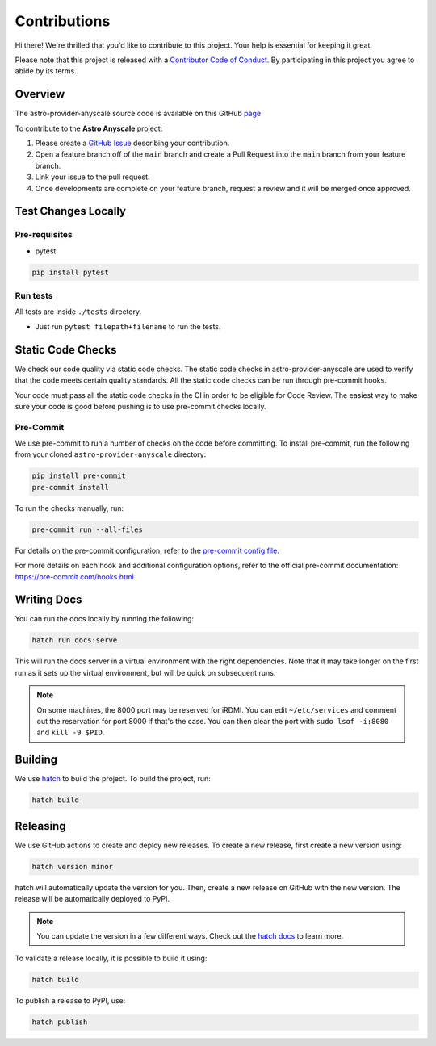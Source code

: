 Contributions
=============

Hi there! We're thrilled that you'd like to contribute to this project. Your help is essential for keeping it great.

Please note that this project is released with a `Contributor Code of Conduct <./docs/CODE_OF_CONDUCT>`_.
By participating in this project you agree to abide by its terms.

Overview
--------

The astro-provider-anyscale source code is available on this GitHub `page <https://github.com/astronomer/astro-provider-anyscale>`_

To contribute to the **Astro Anyscale** project:

#. Please create a `GitHub Issue <https://github.com/astronomer/astro-provider-anyscale/issues>`_ describing your contribution.
#. Open a feature branch off of the ``main`` branch and create a Pull Request into the ``main`` branch from your feature branch.
#. Link your issue to the pull request.
#. Once developments are complete on your feature branch, request a review and it will be merged once approved.

Test Changes Locally
--------------------

Pre-requisites
~~~~~~~~~~~~~~

* pytest

.. code-block:: bash

    pip install pytest

Run tests
~~~~~~~~~

All tests are inside ``./tests`` directory.

- Just run ``pytest filepath+filename`` to run the tests.

Static Code Checks
------------------

We check our code quality via static code checks. The static code checks in astro-provider-anyscale are used to verify
that the code meets certain quality standards. All the static code checks can be run through pre-commit hooks.

Your code must pass all the static code checks in the CI in order to be eligible for Code Review.
The easiest way to make sure your code is good before pushing is to use pre-commit checks locally.

Pre-Commit
~~~~~~~~~~

We use pre-commit to run a number of checks on the code before committing. To install pre-commit, run the following from
your cloned ``astro-provider-anyscale`` directory:

.. code-block:: bash

    pip install pre-commit
    pre-commit install

To run the checks manually, run:

.. code-block:: bash

    pre-commit run --all-files

For details on the pre-commit configuration, refer to the `pre-commit config file <https://github.com/astronomer/astro-provider-anyscale/blob/main/.pre-commit-config.yaml>`_.

For more details on each hook and additional configuration options, refer to the official pre-commit documentation: https://pre-commit.com/hooks.html

Writing Docs
------------

You can run the docs locally by running the following:

.. code-block:: bash

    hatch run docs:serve


This will run the docs server in a virtual environment with the right dependencies. Note that it may take longer on the first run as it sets up the virtual environment, but will be quick on subsequent runs.

.. note::
    On some machines, the 8000 port may be reserved for iRDMI. You can edit ``~/etc/services`` and comment out the reservation for port 8000 if that's the case. You can then clear the port with ``sudo lsof -i:8080`` and ``kill -9 $PID``.

Building
--------

We use `hatch <https://hatch.pypa.io/latest/>`_ to build the project. To build the project, run:

.. code-block:: bash

    hatch build

Releasing
---------

We use GitHub actions to create and deploy new releases. To create a new release, first create a new version using:

.. code-block:: bash

    hatch version minor

hatch will automatically update the version for you. Then, create a new release on GitHub with the new version. The release will be automatically deployed to PyPI.

.. note::
    You can update the version in a few different ways. Check out the `hatch docs <https://hatch.pypa.io/latest/version/#updating>`_ to learn more.

To validate a release locally, it is possible to build it using:

.. code-block:: bash

    hatch build

To publish a release to PyPI, use:

.. code-block:: bash

    hatch publish
